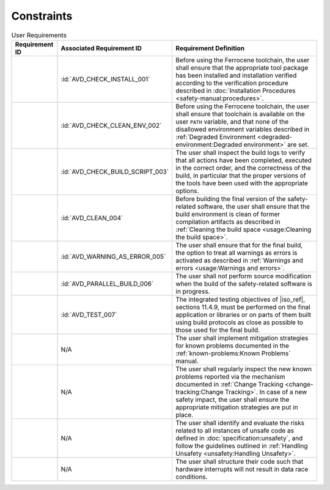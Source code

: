.. SPDX-License-Identifier: MIT OR Apache-2.0
   SPDX-FileCopyrightText: The Ferrocene Developers

.. default-domain:: qualification

Constraints
===========

.. list-table:: User Requirements
   :align: left
   :header-rows: 1

   * - Requirement ID
     - Associated Requirement ID
     - Requirement Definition
   * - .. id:: CSTR_0010_INSTALL
     - :id:`AVD_CHECK_INSTALL_001`
     - Before using the Ferrocene toolchain, the user shall ensure that the
       appropriate tool package has been installed and installation verified
       according to the verification procedure described in
       :doc:`Installation Procedures <safety-manual:procedures>`.
   * - .. id:: CSTR_0020_CLEAN_ENV
     - :id:`AVD_CHECK_CLEAN_ENV_002`
     - Before using the Ferrocene toolchain, the user shall ensure that
       toolchain is available on the user ``PATH`` variable, and that none of
       the disallowed environment variables described in
       :ref:`Degraded Environment <degraded-environment:Degraded environment>`
       are set.
   * - .. id:: CSTR_0030_BUILD_MONITORING
     - :id:`AVD_CHECK_BUILD_SCRIPT_003`
     - The user shall inspect the build logs to verify that all actions have
       been completed, executed in the correct order, and the correctness of the
       build, in particular that the proper versions of the tools have been used
       with the appropriate options.
   * - .. id:: CSTR_0040_CLEAN
     - :id:`AVD_CLEAN_004`
     - Before building the final version of the safety-related software, the
       user shall ensure that the build environment is clean of former
       compilation artifacts as described in
       :ref:`Cleaning the build space <usage:Cleaning the build space>`.
   * - .. id:: CSTR_0050_WARNING_ERROR
     - :id:`AVD_WARNING_AS_ERROR_005`
     - The user shall ensure that for the final build, the option to treat all
       warnings as errors is activated as described in
       :ref:`Warnings and errors <usage:Warnings and errors>`.
   * - .. id:: CSTR_0060_PARALLEL
     - :id:`AVD_PARALLEL_BUILD_006`
     - The user shall not perform source modification when the build of the
       safety-related software is in progress.
   * - .. id:: CSTR_0070_TEST
     - :id:`AVD_TEST_007`
     - The integrated testing objectives of |iso_ref|, sections 11.4.9, must be
       performed on the final application or libraries or on parts of them built
       using build protocols as close as possible to those used for the final
       build.
   * - .. id:: CSTR_0080_KP
     - N/A
     - The user shall implement mitigation strategies for known problems
       documented in the :ref:`known-problems:Known Problems` manual.
   * - .. id:: CSTR_0090_NEW_KP
     - N/A
     - The user shall regularly inspect the new known problems reported via the
       mechanism documented in
       :ref:`Change Tracking <change-tracking:Change Tracking>`. In case of
       a new safety impact, the user shall ensure the appropriate mitigation
       strategies are put in place.
   * - .. id:: CSTR_0100_UNSAFETY
     - N/A
     - The user shall identify and evaluate the risks related to all instances
       of unsafe code as defined in :doc:`specification:unsafety`, and follow
       the guidelines outlined in
       :ref:`Handling Unsafety <unsafety:Handling Unsafety>`.
   * - .. id:: CSTR_0110_INTERRUPTS
     - N/A
     - The user shall structure their code such that hardware interrupts will
       not result in data race conditions.

